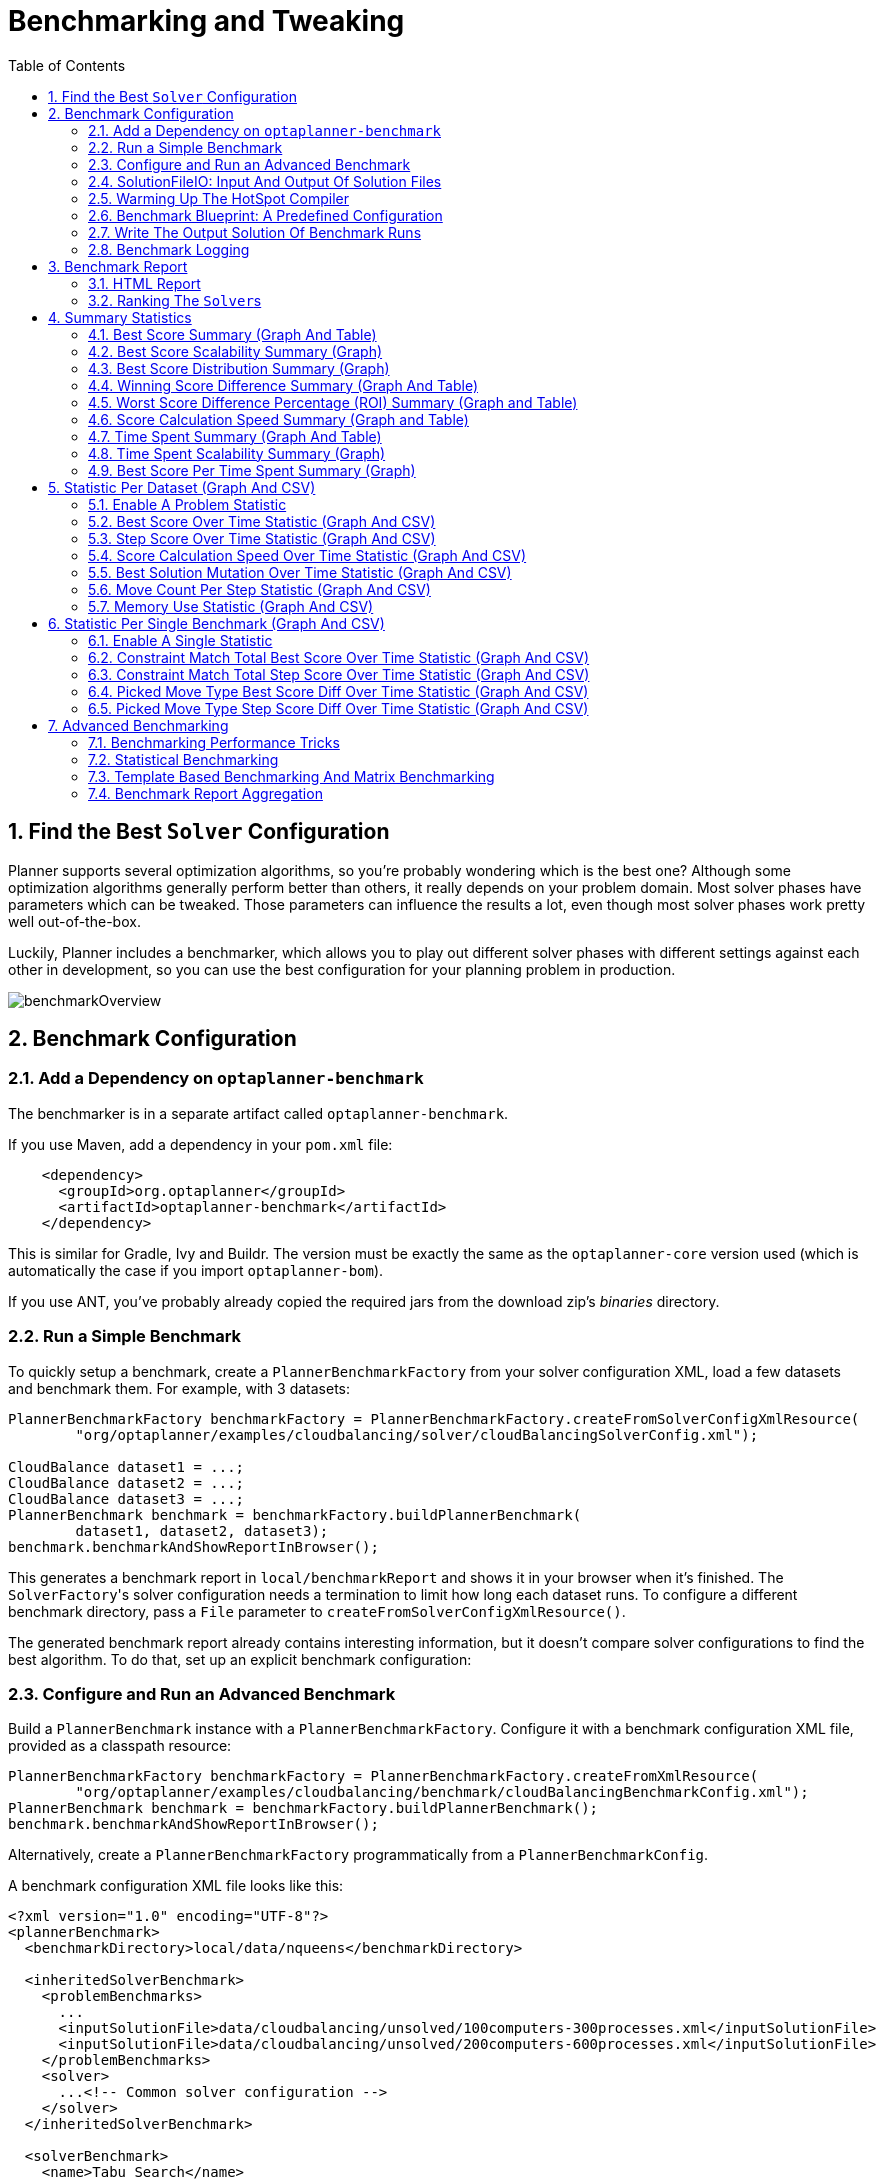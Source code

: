 [[benchmarker]]
= Benchmarking and Tweaking
:doctype: book
:imagesdir: ..
:sectnums:
:toc: left
:icons: font
:experimental:


[[findTheBestSolverConfiguration]]
== Find the Best `Solver` Configuration

Planner supports several optimization algorithms, so you're probably wondering which is the best one?
Although some optimization algorithms generally perform better than others, it really depends on your problem domain.
Most solver phases have parameters which can be tweaked.
Those parameters can influence the results a lot, even though most solver phases work pretty well out-of-the-box.

Luckily, Planner includes a benchmarker, which allows you to play out different solver phases with different settings
against each other in development, so you can use the best configuration for your planning problem in production.

image::BenchmarkingAndTweaking/benchmarkOverview.png[align="center"]


[[benchmarkConfiguration]]
== Benchmark Configuration


[[addADependencyOnBenchmarkJar]]
=== Add a Dependency on `optaplanner-benchmark`

The benchmarker is in a separate artifact called ``optaplanner-benchmark``.

If you use Maven, add a dependency in your `pom.xml` file:

[source,xml,options="nowrap"]
----
    <dependency>
      <groupId>org.optaplanner</groupId>
      <artifactId>optaplanner-benchmark</artifactId>
    </dependency>
----

This is similar for Gradle, Ivy and Buildr.
The version must be exactly the same as the `optaplanner-core` version used (which is automatically the case if you import ``optaplanner-bom``).

If you use ANT, you've probably already copied the required jars from the download zip's [path]_binaries_
 directory.

[[runASimpleBenchmark]]
=== Run a Simple Benchmark

To quickly setup a benchmark, create a `PlannerBenchmarkFactory` from your solver configuration XML,
load a few datasets and benchmark them. For example, with 3 datasets:

[source,java,options="nowrap"]
----
PlannerBenchmarkFactory benchmarkFactory = PlannerBenchmarkFactory.createFromSolverConfigXmlResource(
        "org/optaplanner/examples/cloudbalancing/solver/cloudBalancingSolverConfig.xml");

CloudBalance dataset1 = ...;
CloudBalance dataset2 = ...;
CloudBalance dataset3 = ...;
PlannerBenchmark benchmark = benchmarkFactory.buildPlannerBenchmark(
        dataset1, dataset2, dataset3);
benchmark.benchmarkAndShowReportInBrowser();
----

This generates a benchmark report in `local/benchmarkReport` and shows it in your browser when it's finished.
The ``SolverFactory``'s solver configuration needs a termination to limit how long each dataset runs.
To configure a different benchmark directory, pass a `File` parameter to `createFromSolverConfigXmlResource()`.

The generated benchmark report already contains interesting information,
but it doesn't compare solver configurations to find the best algorithm.
To do that, set up an explicit benchmark configuration:

[[buildAndRunAPlannerBenchmark]]
=== Configure and Run an Advanced Benchmark

Build a `PlannerBenchmark` instance with a ``PlannerBenchmarkFactory``.
Configure it with a benchmark configuration XML file, provided as a classpath resource:

[source,java,options="nowrap"]
----
PlannerBenchmarkFactory benchmarkFactory = PlannerBenchmarkFactory.createFromXmlResource(
        "org/optaplanner/examples/cloudbalancing/benchmark/cloudBalancingBenchmarkConfig.xml");
PlannerBenchmark benchmark = benchmarkFactory.buildPlannerBenchmark();
benchmark.benchmarkAndShowReportInBrowser();
----

Alternatively, create a `PlannerBenchmarkFactory` programmatically from a `PlannerBenchmarkConfig`.

A benchmark configuration XML file looks like this:

[source,xml,options="nowrap"]
----
<?xml version="1.0" encoding="UTF-8"?>
<plannerBenchmark>
  <benchmarkDirectory>local/data/nqueens</benchmarkDirectory>

  <inheritedSolverBenchmark>
    <problemBenchmarks>
      ...
      <inputSolutionFile>data/cloudbalancing/unsolved/100computers-300processes.xml</inputSolutionFile>
      <inputSolutionFile>data/cloudbalancing/unsolved/200computers-600processes.xml</inputSolutionFile>
    </problemBenchmarks>
    <solver>
      ...<!-- Common solver configuration -->
    </solver>
  </inheritedSolverBenchmark>

  <solverBenchmark>
    <name>Tabu Search</name>
    <solver>
      ...<!-- Tabu Search specific solver configuration -->
    </solver>
  </solverBenchmark>
  <solverBenchmark>
    <name>Simulated Annealing</name>
    <solver>
      ...<!-- Simulated Annealing specific solver configuration -->
    </solver>
  </solverBenchmark>
  <solverBenchmark>
    <name>Late Acceptance</name>
    <solver>
      ...<!-- Late Acceptance specific solver configuration -->
    </solver>
  </solverBenchmark>
</plannerBenchmark>
----

This `PlannerBenchmark` tries three configurations (Tabu Search, Simulated Annealing and Late Acceptance)
on two data sets (``100computers-300processes`` and ``200computers-600processes``), so it runs six solvers.

Every `<solverBenchmark>` element contains a solver configuration and one or more `<inputSolutionFile>` elements.
It runs the solver configuration on each of those unsolved solution files.
The element `name` is optional, because it is generated if absent.
The `inputSolutionFile` is read by a <<solutionFileIO,SolutionFileIO>>, relative to the working directory.

[NOTE]
====
Use a forward slash (``/``) as the file separator (for example in the element ``<inputSolutionFile>``). That will work on any platform (including Windows).

Do not use backslash (``\``) as the file separator: that breaks portability because it does not work on Linux and Mac.
====

The benchmark report is written in the directory specified by the `<benchmarkDirectory>` element (relative to the working directory).

[NOTE]
====
It's recommended that the `benchmarkDirectory` is a directory that is ignored for source control and not cleaned by your build system.
This way the generated files are not bloating your source control and they aren't lost when doing a clean build.
For example in git, it should be added to ``.gitignore``. Usually that directory is called ``local``.
====

If an `Exception` or `Error` occurs in a single benchmark, the entire Benchmarker does not fail-fast (unlike everything else in Planner).
Instead, the Benchmarker continues to run all other benchmarks, write the benchmark report and then fail (if there is at least one failing single benchmark).
The failing benchmarks are clearly marked as such in the benchmark report.


[[inheritedSolverBenchmark]]
==== Inherited solver benchmark

To lower verbosity, the common parts of multiple `<solverBenchmark>` elements are extracted to the `<inheritedSolverBenchmark>` element.
Every property can still be overwritten per `<solverBenchmark>` element.
Note that inherited solver phases such as `<constructionHeuristic>` or `<localSearch>` are not overwritten
but instead are added to the tail of the solver phases list.


[[solutionFileIO]]
=== SolutionFileIO: Input And Output Of Solution Files


[[solutionFileIOInterface]]
==== `SolutionFileIO` Interface

The benchmarker needs to be able to read the input files to load a ``Solution``.
Also, it optionally writes the best `Solution` of each benchmark to an output file.
It does that through the `SolutionFileIO` interface which has a read and write method:

[source,java,options="nowrap"]
----
public interface SolutionFileIO<Solution_> {
    ...

    Solution_ read(File inputSolutionFile);
    void write(Solution_ solution, File outputSolutionFile);

}
----

The `SolutionFileIO` interface is in the `optaplanner-persistence-common` jar (which is a dependency of the `optaplanner-benchmark` jar).
There are several ways to serialize a solution:


[[xStreamSolutionFileIO]]
==== ``XStreamSolutionFileIO``: Serialize To And From An XML Format

To use the `XStreamSolutionFileIO` instance to read and write solutions,
configure your `Solution` class as an ``xStreamAnnotatedClass``:

[source,xml,options="nowrap"]
----
    <problemBenchmarks>
      <xStreamAnnotatedClass>org.optaplanner.examples.nqueens.domain.NQueens</xStreamAnnotatedClass>
      <inputSolutionFile>data/nqueens/unsolved/32queens.xml</inputSolutionFile>
      ...
    </problemBenchmarks>
----

Those input files need to have been written with a `XStreamSolutionFileIO` instance, not just any `XStream` instance,
because the `XStreamSolutionFileIO` uses a customized `XStream` instance.

[IMPORTANT]
====
The `inputSolutionFile` needs to come from a trusted source:
if it contains malicious data, it can be exploited.
The `XStreamSolutionFileIO` disables the `XStream` security framework, so it just works out of the box.

If you expose benchmarking in production, use `XStreamSolutionFileIO.getXStream()`
to enable the security framework and explicitly whitelist all marshalled classes.
====

Add XStream annotations (such as ``@XStreamAlias``) on your domain classes to use a less verbose XML format.
Regardless, XML is still a very verbose format.
Reading or writing large datasets in this format can cause an `OutOfMemoryError`, `StackOverflowError`
or large performance degradation.


[[customSolutionFileIO]]
==== Custom ``SolutionFileIO``: Serialize To And From A Custom Format

Implement your own `SolutionFileIO` implementation and configure it with the `solutionFileIOClass` element to write to a custom format (such as a txt or a binary format):

[source,xml,options="nowrap"]
----
    <problemBenchmarks>
      <solutionFileIOClass>org.optaplanner.examples.machinereassignment.persistence.MachineReassignmentFileIO</solutionFileIOClass>
      <inputSolutionFile>data/machinereassignment/import/model_a1_1.txt</inputSolutionFile>
      ...
    </problemBenchmarks>
----

It's recommended that output files can be read as input files,
which implies that `getInputFileExtension()` and `getOutputFileExtension()` return the same value.

[WARNING]
====
A `SolutionFileIO` implementation must be thread-safe.
====


[[readingAnInputSolutionFromADatabase]]
==== Reading An Input Solution From A Database (Or Other Storage)

There are two options if your dataset is in a relational database or another type of repository:

* Extract the datasets from the database and serialize them to a local file (for example as XML with `XStreamSolutionFileIO` if XML isn't too verbose).
Then use those files in `<inputSolutionFile>` elements.
** The benchmarks are now more reliable because they run offline.
** Each dataset is only loaded just in time.
* Load all the datasets in advance and pass them to the `buildPlannerBenchmark()` method:
+
[source,java,options="nowrap"]
----
        PlannerBenchmark plannerBenchmark = benchmarkFactory.buildPlannerBenchmark(dataset1, dataset2, dataset3);
----


[[warmingUpTheHotSpotCompiler]]
=== Warming Up The HotSpot Compiler

Without a warm up, the results of the first (or first few) benchmarks are not reliable,
because they will lose CPU time on HotSpot JIT compilation (and possibly DRL compilation too).

To avoid that distortion, the benchmarker runs some of the benchmarks for 30 seconds,
before running the real benchmarks.
That default warm up of 30 seconds usually suffices. Change it, for example to give it 60 seconds:

[source,xml,options="nowrap"]
----
<plannerBenchmark>
  ...
  <warmUpSecondsSpentLimit>60</warmUpSecondsSpentLimit>
  ...
</plannerBenchmark>
----

Turn off the warm up phase altogether by setting it to zero:

[source,xml,options="nowrap"]
----
<plannerBenchmark>
  ...
  <warmUpSecondsSpentLimit>0</warmUpSecondsSpentLimit>
  ...
</plannerBenchmark>
----

[NOTE]
====
The warm up time budget does not include the time it takes to load the datasets.
With large datasets, this can cause the warm up to run considerably longer than specified in the configuration.
====


[[benchmarkBlueprint]]
=== Benchmark Blueprint: A Predefined Configuration

To quickly configure and run a benchmark for typical solver configs, use a `solverBenchmarkBluePrint` instead of ``solverBenchmark``s:

[source,xml,options="nowrap"]
----
<?xml version="1.0" encoding="UTF-8"?>
<plannerBenchmark>
  <benchmarkDirectory>local/data/nqueens</benchmarkDirectory>

  <inheritedSolverBenchmark>
    <problemBenchmarks>
      <xStreamAnnotatedClass>org.optaplanner.examples.nqueens.domain.NQueens</xStreamAnnotatedClass>
      <inputSolutionFile>data/nqueens/unsolved/32queens.xml</inputSolutionFile>
      <inputSolutionFile>data/nqueens/unsolved/64queens.xml</inputSolutionFile>
    </problemBenchmarks>
    <solver>
      <scanAnnotatedClasses/>
      <scoreDirectorFactory>
        <scoreDrl>org/optaplanner/examples/nqueens/solver/nQueensScoreRules.drl</scoreDrl>
        <initializingScoreTrend>ONLY_DOWN</initializingScoreTrend>
      </scoreDirectorFactory>
      <termination>
        <minutesSpentLimit>1</minutesSpentLimit>
      </termination>
    </solver>
  </inheritedSolverBenchmark>

  <solverBenchmarkBluePrint>
    <solverBenchmarkBluePrintType>EVERY_CONSTRUCTION_HEURISTIC_TYPE_WITH_EVERY_LOCAL_SEARCH_TYPE</solverBenchmarkBluePrintType>
  </solverBenchmarkBluePrint>
</plannerBenchmark>
----

The following ``SolverBenchmarkBluePrintType``s are supported:

* ``CONSTRUCTION_HEURISTIC_WITH_AND_WITHOUT_LOCAL_SEARCH``: Run the default Construction Heuristic type with and without the default Local Search type.

* ``EVERY_CONSTRUCTION_HEURISTIC_TYPE``: Run every Construction Heuristic type (First Fit, First Fit Decreasing, Cheapest Insertion, ...).

* ``EVERY_LOCAL_SEARCH_TYPE``: Run every Local Search type (Tabu Search, Late Acceptance, ...) with the default Construction Heuristic.

* ``EVERY_CONSTRUCTION_HEURISTIC_TYPE_WITH_EVERY_LOCAL_SEARCH_TYPE``: Run every Construction Heuristic type with every Local Search type.


[[writeTheOutputSolutionOfBenchmarkRuns]]
=== Write The Output Solution Of Benchmark Runs

The best solution of each benchmark run can be written in the ``benchmarkDirectory``.
By default, this is disabled, because the files are rarely used and considered bloat.
Also, on large datasets, writing the best solution of each single benchmark can take quite some time and memory (causing an ``OutOfMemoryError``), especially in a verbose format like XStream XML.

To write those solutions in the ``benchmarkDirectory``, enable ``writeOutputSolutionEnabled``:

[source,xml,options="nowrap"]
----
    <problemBenchmarks>
      ...
      <writeOutputSolutionEnabled>true</writeOutputSolutionEnabled>
      ...
    </problemBenchmarks>
----


[[benchmarkLogging]]
=== Benchmark Logging

Benchmark logging is configured like <<logging,solver logging>>.

To separate the log messages of each single benchmark run into a separate file, use the http://logback.qos.ch/manual/mdc.html[MDC] with key `singleBenchmark.name` in a sifting appender.
For example with Logback in ``logback.xml``:

[source,xml,options="nowrap"]
----
  <appender name="fileAppender" class="ch.qos.logback.classic.sift.SiftingAppender">
    <discriminator>
      <key>singleBenchmark.name</key>
      <defaultValue>app</defaultValue>
    </discriminator>
    <sift>
      <appender name="fileAppender.${singleBenchmark.name}" class="...FileAppender">
        <file>local/log/optaplannerBenchmark-${singleBenchmark.name}.log</file>
        ...
      </appender>
    </sift>
  </appender>
----


[[benchmarkReport]]
== Benchmark Report


[[benchmarkHtmlReport]]
=== HTML Report

After running a benchmark, an HTML report will be written in the `benchmarkDirectory` with the `index.html` filename.
Open it in your browser.
It has a nice overview of your benchmark including:

* Summary statistics: graphs and tables
* Problem statistics per ``inputSolutionFile``: graphs and CSV
* Each solver configuration (ranked): Handy to copy and paste
* Benchmark information: settings, hardware, ...


[NOTE]
====
Graphs are generated by the excellent http://www.jfree.org/jfreechart/[JFreeChart] library.
====

The HTML report will use your default locale to format numbers.
If you share the benchmark report with people from another country, consider overwriting the `locale` accordingly:

[source,xml,options="nowrap"]
----
<plannerBenchmark>
  ...
  <benchmarkReport>
    <locale>en_US</locale>
  </benchmarkReport>
  ...
</plannerBenchmark>
----


[[rankingTheSolvers]]
=== Ranking The ``Solver``s

The benchmark report automatically ranks the solvers.
The `Solver` with rank `0` is called the favorite ``Solver``: it performs best overall, but it might not be the best on every problem.
It's recommended to use that favorite `Solver` in production.

However, there are different ways of ranking the solvers.
Configure it like this:

[source,xml,options="nowrap"]
----
<plannerBenchmark>
  ...
  <benchmarkReport>
    <solverRankingType>TOTAL_SCORE</solverRankingType>
  </benchmarkReport>
  ...
</plannerBenchmark>
----

The following ``solverRankingType``s are supported:

* `TOTAL_SCORE` (default): Maximize the overall score, so minimize the overall cost if all solutions would be executed.
* ``WORST_SCORE``: Minimize the worst case scenario.
* ``TOTAL_RANKING``: Maximize the overall ranking. Use this if your datasets differ greatly in size or difficulty, producing a difference in `Score` magnitude.

``Solver``s with at least one failed single benchmark do not get a ranking.
``Solver``s with not fully initialized solutions are ranked worse.

To use a custom ranking, implement a ``Comparator``:

[source,xml,options="nowrap"]
----
  <benchmarkReport>
    <solverRankingComparatorClass>...TotalScoreSolverRankingComparator</solverRankingComparatorClass>
  </benchmarkReport>
----

Or by implementing a weight factory:

[source,xml,options="nowrap"]
----
  <benchmarkReport>
    <solverRankingWeightFactoryClass>...TotalRankSolverRankingWeightFactory</solverRankingWeightFactoryClass>
  </benchmarkReport>
----


[[benchmarkReportSummaryStatistics]]
== Summary Statistics


[[benchmarkReportBestScoreSummary]]
=== Best Score Summary (Graph And Table)

Shows the best score per `inputSolutionFile` for each solver configuration.

Useful for visualizing the best solver configuration.

.Best Score Summary Statistic
image::BenchmarkingAndTweaking/bestScoreSummary.png[align="center"]


[[benchmarkReportBestScoreScalabilitySummary]]
=== Best Score Scalability Summary (Graph)

Shows the best score per problem scale for each solver configuration.

Useful for visualizing the scalability of each solver configuration.

[NOTE]
====
The problem scale will report `0` if any `@ValueRangeProvider` method signature returns ValueRange (instead of `CountableValueRange` or ``Collection``).
====


[[benchmarkReportBestScoreDistributionSummary]]
=== Best Score Distribution Summary (Graph)

Shows the best score distribution per `inputSolutionFile` for each solver configuration.

Useful for visualizing the reliability of each solver configuration.

.Best Score Distribution Summary Statistic
image::BenchmarkingAndTweaking/bestScoreDistributionSummary.png[align="center"]

Enable <<statisticalBenchmarking,statistical benchmarking>> to use this summary.


[[benchmarkReportWinningScoreDifferenceSummary]]
=== Winning Score Difference Summary (Graph And Table)

Shows the winning score difference per `inputSolutionFile` for each solver configuration.
The winning score difference is the score difference with the score of the winning solver configuration for that particular ``inputSolutionFile``.

Useful for zooming in on the results of the best score summary.


[[benchmarkReportWorstScoreDifferencePercentageSummary]]
=== Worst Score Difference Percentage (ROI) Summary (Graph and Table)

Shows the return on investment (ROI) per `inputSolutionFile` for each solver configuration if you'd upgrade from the worst solver configuration for that particular ``inputSolutionFile``.

Useful for visualizing the return on investment (ROI) to decision makers.


[[benchmarkReportScoreCalculationSpeedSummary]]
=== Score Calculation Speed Summary (Graph and Table)

Shows the score calculation speed: a count per second per problem scale for each solver configuration.

Useful for comparing different score calculators and/or score rule implementations (presuming that the solver configurations do not differ otherwise). Also useful to measure the scalability cost of an extra constraint.


[[benchmarkReportTimeSpentSummary]]
=== Time Spent Summary (Graph And Table)

Shows the time spent per `inputSolutionFile` for each solver configuration.
This is pointless if it's benchmarking against a fixed time limit.

Useful for visualizing the performance of construction heuristics (presuming that no other solver phases are configured).


[[benchmarkReportTimeSpentScalabilitySummary]]
=== Time Spent Scalability Summary (Graph)

Shows the time spent per problem scale for each solver configuration.
This is pointless if it's benchmarking against a fixed time limit.

Useful for extrapolating the scalability of construction heuristics (presuming that no other solver phases are configured).


[[benchmarkReportBestScorePerTimeSpentSummary]]
=== Best Score Per Time Spent Summary (Graph)

Shows the best score per time spent for each solver configuration.
This is pointless if it's benchmarking against a fixed time limit.

Useful for visualizing trade-off between the best score versus the time spent for construction heuristics (presuming that no other solver phases are configured).


[[benchmarkReportStatisticPerDataset]]
== Statistic Per Dataset (Graph And CSV)


[[enableAProblemStatistic]]
=== Enable A Problem Statistic

The benchmarker supports outputting problem statistics as graphs and CSV (comma separated values) files to the ``benchmarkDirectory``.
To configure one or more, add a `problemStatisticType` line for each one:

[source,xml,options="nowrap"]
----
<plannerBenchmark>
  <benchmarkDirectory>local/data/nqueens/solved</benchmarkDirectory>
  <inheritedSolverBenchmark>
    <problemBenchmarks>
      ...
      <problemStatisticType>BEST_SCORE</problemStatisticType>
      <problemStatisticType>SCORE_CALCULATION_SPEED</problemStatisticType>
    </problemBenchmarks>
    ...
  </inheritedSolverBenchmark>
  ...
</plannerBenchmark>
----

[NOTE]
====
These problem statistics can slow down the solvers noticeably, which affects the benchmark results.
That's why they are optional and only `BEST_SCORE` is enabled by default.
To disable that one too, use `problemStatisticEnabled`:

[source,xml,options="nowrap"]
----
    <problemBenchmarks>
      ...
      <problemStatisticEnabled>false</problemStatisticEnabled>
    </problemBenchmarks>
----

The summary statistics do not slow down the solver and are always generated.
====

The following types are supported:


[[benchmarkReportBestScoreOverTimeStatistic]]
=== Best Score Over Time Statistic (Graph And CSV)

Shows how the best score evolves over time. It is run by default.
To run it when other statistics are configured, also add:

[source,xml,options="nowrap"]
----
    <problemBenchmarks>
      ...
      <problemStatisticType>BEST_SCORE</problemStatisticType>
    </problemBenchmarks>
----

.Best Score Over Time Statistic
image::BenchmarkingAndTweaking/bestScoreStatistic.png[align="center"]

[NOTE]
====
A time gradient based algorithm (such as Simulated Annealing) will have a different statistic if it's run with a different time limit configuration.
That's because this Simulated Annealing implementation automatically determines its velocity based on the amount of time that can be spent.
On the other hand, for the Tabu Search and Late Acceptance, what you see is what you'd get.
====

*The best score over time statistic is very useful to detect abnormalities, such as a
potential <<scoreTrap,score trap>> which gets the solver temporarily stuck in a local optima.*

image::BenchmarkingAndTweaking/letTheBestScoreStatisticGuideYou.png[align="center"]


[[benchmarkReportStepScoreOverTimeStatistic]]
=== Step Score Over Time Statistic (Graph And CSV)

To see how the step score evolves over time, add:

[source,xml,options="nowrap"]
----
    <problemBenchmarks>
      ...
      <problemStatisticType>STEP_SCORE</problemStatisticType>
    </problemBenchmarks>
----

.Step Score Over Time Statistic
image::BenchmarkingAndTweaking/stepScoreStatistic.png[align="center"]

Compare the step score statistic with the best score statistic (especially on parts for which the best score flatlines). If it hits a local optima, the solver should take deteriorating steps to escape it.
But it shouldn't deteriorate too much either.

[WARNING]
====
The step score statistic has been seen to slow down the solver noticeably due to GC stress,
especially for fast stepping algorithms
(such as <<simulatedAnnealing,Simulated Annealing>> and <<lateAcceptance,Late Acceptance>>).
====


[[benchmarkReportScoreCalculationSpeedOverTimeStatistic]]
=== Score Calculation Speed Over Time Statistic (Graph And CSV)

To see how fast the scores are calculated, add:

[source,xml,options="nowrap"]
----
    <problemBenchmarks>
      ...
      <problemStatisticType>SCORE_CALCULATION_SPEED</problemStatisticType>
    </problemBenchmarks>
----

.Score Calculation Speed Statistic
image::BenchmarkingAndTweaking/scoreCalculationSpeedStatistic.png[align="center"]


[NOTE]
====
The initial high calculation speed is typical during solution initialization: it's far easier to calculate the score of a solution if only a handful planning entities have been initialized, than when all the planning entities are initialized.

After those few seconds of initialization, the calculation speed is relatively stable, apart from an occasional stop-the-world garbage collector disruption.
====


[[benchmarkReportBestSolutionMutationOverTimeStatistic]]
=== Best Solution Mutation Over Time Statistic (Graph And CSV)

To see how much each new best solution differs from the __previous best solution__, by counting the number of planning variables which have a different value (not including the variables that have changed multiple times but still end up with the same value), add:

[source,xml,options="nowrap"]
----
    <problemBenchmarks>
      ...
      <problemStatisticType>BEST_SOLUTION_MUTATION</problemStatisticType>
    </problemBenchmarks>
----

.Best Solution Mutation Over Time Statistic
image::BenchmarkingAndTweaking/bestSolutionMutationStatistic.png[align="center"]

Use Tabu Search - an algorithm that behaves like a human - to get an estimation on how difficult it would be for a human to improve the previous best solution to that new best solution.


[[benchmarkReportMoveCountPerStepStatistic]]
=== Move Count Per Step Statistic (Graph And CSV)

To see how the selected and accepted move count per step evolves over time, add:

[source,xml,options="nowrap"]
----
    <problemBenchmarks>
      ...
      <problemStatisticType>MOVE_COUNT_PER_STEP</problemStatisticType>
    </problemBenchmarks>
----

.Move Count Per Step Statistic
image::BenchmarkingAndTweaking/moveCountPerStepStatistic.png[align="center"]


[WARNING]
====
This statistic has been seen to slow down the solver noticeably due to GC stress, especially for fast stepping algorithms (such as Simulated Annealing and Late Acceptance).
====


[[benchmarkReportMemoryUseStatistic]]
=== Memory Use Statistic (Graph And CSV)

To see how much memory is used, add:

[source,xml,options="nowrap"]
----
    <problemBenchmarks>
      ...
      <problemStatisticType>MEMORY_USE</problemStatisticType>
    </problemBenchmarks>
----

.Memory Use Statistic
image::BenchmarkingAndTweaking/memoryUseStatistic.png[align="center"]


[WARNING]
====
The memory use statistic has been seen to affect the solver noticeably.
====


[[benchmarkReportStatisticPerSingleBenchmark]]
== Statistic Per Single Benchmark (Graph And CSV)


[[enableASingleStatistic]]
=== Enable A Single Statistic

A single statistic is static for one dataset for one solver configuration.
Unlike a problem statistic, it does not aggregate over solver configurations.

The benchmarker supports outputting single statistics as graphs and CSV (comma separated values) files to the ``benchmarkDirectory``.
To configure one, add a `singleStatisticType` line:

[source,xml,options="nowrap"]
----
<plannerBenchmark>
  <benchmarkDirectory>local/data/nqueens/solved</benchmarkDirectory>
  <inheritedSolverBenchmark>
    <problemBenchmarks>
      ...
      <problemStatisticType>...</problemStatisticType>
      <singleStatisticType>PICKED_MOVE_TYPE_BEST_SCORE_DIFF</singleStatisticType>
    </problemBenchmarks>
    ...
  </inheritedSolverBenchmark>
  ...
</plannerBenchmark>
----

Multiple `singleStatisticType` elements are allowed.

[NOTE]
====
These statistic per single benchmark can slow down the solver noticeably, which affects the benchmark results.
That's why they are optional and not enabled by default.
====

The following types are supported:


[[benchmarkReportConstraintMatchTotalBestScoreOverTimeStatistic]]
=== Constraint Match Total Best Score Over Time Statistic (Graph And CSV)

To see which constraints are matched in the best score (and how much) over time, add:

[source,xml,options="nowrap"]
----
    <problemBenchmarks>
      ...
      <singleStatisticType>CONSTRAINT_MATCH_TOTAL_BEST_SCORE</singleStatisticType>
    </problemBenchmarks>
----

.Constraint Match Total Best Score Diff Over Time Statistic
image::BenchmarkingAndTweaking/constraintMatchTotalBestScoreStatistic.png[align="center"]

Requires the score calculation to support <<explainingTheScore,constraint matches>>.
<<droolsScoreCalculation,Drools score calculation>> supports constraint matches automatically,
but <<incrementalJavaScoreCalculation,incremental Java score calculation>> requires more work.

[WARNING]
====
The constraint match total statistics affect the solver noticeably.
====


[[benchmarkReportConstraintMatchTotalStepScoreOverTimeStatistic]]
=== Constraint Match Total Step Score Over Time Statistic (Graph And CSV)

To see which constraints are matched in the step score (and how much) over time, add:

[source,xml,options="nowrap"]
----
    <problemBenchmarks>
      ...
      <singleStatisticType>CONSTRAINT_MATCH_TOTAL_STEP_SCORE</singleStatisticType>
    </problemBenchmarks>
----

.Constraint Match Total Step Score Diff Over Time Statistic
image::BenchmarkingAndTweaking/constraintMatchTotalStepScoreStatistic.png[align="center"]

Also requires the score calculation to support <<explainingTheScore,constraint matches>>.

[WARNING]
====
The constraint match total statistics affect the solver noticeably.
====


[[benchmarkReportPickedMoveTypeBestScoreDiffOverTimeStatistic]]
=== Picked Move Type Best Score Diff Over Time Statistic (Graph And CSV)

To see which move types improve the best score (and how much) over time, add:

[source,xml,options="nowrap"]
----
    <problemBenchmarks>
      ...
      <singleStatisticType>PICKED_MOVE_TYPE_BEST_SCORE_DIFF</singleStatisticType>
    </problemBenchmarks>
----

.Picked Move Type Best Score Diff Over Time Statistic
image::BenchmarkingAndTweaking/pickedMoveTypeBestScoreDiffStatistic.png[align="center"]


[[benchmarkReportPickedMoveTypeStepScoreDiffOverTimeStatistic]]
=== Picked Move Type Step Score Diff Over Time Statistic (Graph And CSV)

To see how much each winning step affects the step score over time, add:

[source,xml,options="nowrap"]
----
    <problemBenchmarks>
      ...
      <singleStatisticType>PICKED_MOVE_TYPE_STEP_SCORE_DIFF</singleStatisticType>
    </problemBenchmarks>
----

.Picked Move Type Step Score Diff Over Time Statistic
image::BenchmarkingAndTweaking/pickedMoveTypeStepScoreDiffStatistic.png[align="center"]


[[advancedBenchmarking]]
== Advanced Benchmarking


[[benchmarkingPerformanceTricks]]
=== Benchmarking Performance Tricks


[[parallelBenchmarkingOnMultipleThreads]]
==== Parallel Benchmarking On Multiple Threads

If you have multiple processors available on your computer, you can run multiple benchmarks in parallel on multiple threads to get your benchmarks results faster:

[source,xml,options="nowrap"]
----
<plannerBenchmark>
  ...
  <parallelBenchmarkCount>AUTO</parallelBenchmarkCount>
  ...
</plannerBenchmark>
----

[WARNING]
====
Running too many benchmarks in parallel will affect the results of benchmarks negatively.
Leave some processors unused for garbage collection and other processes.
====

The following ``parallelBenchmarkCount``s are supported:

* `1` (default): Run all benchmarks sequentially.
* ``AUTO``: Let Planner decide how many benchmarks to run in parallel. This formula is based on experience. It's recommended to prefer this over the other parallel enabling options.
* Static number: The number of benchmarks to run in parallel.
+
[source,xml,options="nowrap"]
----
<parallelBenchmarkCount>2</parallelBenchmarkCount>
----
* JavaScript formula: Formula for the number of benchmarks to run in parallel. It can use the variable ``availableProcessorCount``. For example:
+
[source,xml,options="nowrap"]
----
<parallelBenchmarkCount>(availableProcessorCount / 2) + 1</parallelBenchmarkCount>
----

[NOTE]
====
The `parallelBenchmarkCount` is always limited to the number of available processors.
If it's higher, it will be automatically decreased.
====

[NOTE]
====
If you have a computer with slow or unreliable cooling, increasing the `parallelBenchmarkCount` above one (even on ``AUTO``) may overheat your CPU.

The `sensors` command can help you detect if this is the case.
It is available in the package `lm_sensors` or `lm-sensors` in most Linux distributions.
There are several freeware tools available for Windows too.
====

The benchmarker uses a thread pool internally, but you can optionally plug in a custom `ThreadFactory`,
for example when running benchmarks on an application server or a cloud platform:

[source,xml,options="nowrap"]
----
<plannerBenchmark>
  ...
  <threadFactoryClass>...MyCustomThreadFactory</threadFactoryClass>
  ...
</plannerBenchmark>
----

[NOTE]
====
In the future, we will also support multi-JVM benchmarking.
This feature is independent of <<multithreadedSolving,multithreaded solving>> or multi-JVM solving.
====


[[statisticalBenchmarking]]
=== Statistical Benchmarking

To minimize the influence of your environment and the Random Number Generator on the benchmark results, configure the number of times each single benchmark run is repeated.
The results of those runs are statistically aggregated.
Each individual result is also visible in the report, as well as plotted in <<benchmarkReportBestScoreDistributionSummary,the best score distribution summary>>.

Just add a `<subSingleCount>` element to an <<inheritedSolverBenchmark,`<inheritedSolverBenchmark>`>> element or in a `<solverBenchmark>` element:

[source,xml,options="nowrap"]
----
<?xml version="1.0" encoding="UTF-8"?>
<plannerBenchmark>
  ...
  <inheritedSolverBenchmark>
    ...
    <solver>
      ...
    </solver>
    <subSingleCount>10</subSingleCount>
  </inheritedSolverBenchmark>
  ...
</plannerBenchmark>
----

The `subSingleCount` defaults to `1` (so no statistical benchmarking).

[NOTE]
====
If `subSingleCount` is higher than ``1``, the benchmarker will automatically use a _different_<<randomNumberGenerator,`Random` seed>> for every sub single run, without losing reproducibility (for each sub single index) in <<environmentMode,EnvironmentMode>>``REPRODUCIBLE`` and lower.
====


[[templateBasedBenchmarking]]
=== Template Based Benchmarking And Matrix Benchmarking

Matrix benchmarking is benchmarking a combination of value sets.
For example: benchmark four `entityTabuSize` values (``5``, ``7``, `11` and ``13``) combined with three `acceptedCountLimit` values (``500``, `1000` and ``2000``), resulting in 12 solver configurations.

To reduce the verbosity of such a benchmark configuration, you can use a http://freemarker.org/[Freemarker] template for the benchmark configuration instead:

[source,xml,options="nowrap"]
----
<plannerBenchmark>
  ...
  <inheritedSolverBenchmark>
    ...
  </inheritedSolverBenchmark>

<#list [5, 7, 11, 13] as entityTabuSize>
<#list [500, 1000, 2000] as acceptedCountLimit>
  <solverBenchmark>
    <name>Tabu Search entityTabuSize ${entityTabuSize} acceptedCountLimit ${acceptedCountLimit}</name>
    <solver>
      <localSearch>
        <unionMoveSelector>
          <changeMoveSelector/>
          <swapMoveSelector/>
        </unionMoveSelector>
        <acceptor>
          <entityTabuSize>${entityTabuSize}</entityTabuSize>
        </acceptor>
        <forager>
          <acceptedCountLimit>${acceptedCountLimit}</acceptedCountLimit>
        </forager>
      </localSearch>
    </solver>
  </solverBenchmark>
</#list>
</#list>
</plannerBenchmark>
----

To configure Matrix Benchmarking for Simulated Annealing (or any other configuration that involves a `Score` template variable), use the `replace()` method in the solver benchmark name element:

[source,xml,options="nowrap"]
----
<plannerBenchmark>
  ...
  <inheritedSolverBenchmark>
    ...
  </inheritedSolverBenchmark>

<#list ["1hard/10soft", "1hard/20soft", "1hard/50soft", "1hard/70soft"] as startingTemperature>
  <solverBenchmark>
    <name>Simulated Annealing startingTemperature ${startingTemperature?replace("/", "_")}</name>
    <solver>
      <localSearch>
        <acceptor>
          <simulatedAnnealingStartingTemperature>${startingTemperature}</simulatedAnnealingStartingTemperature>
        </acceptor>
      </localSearch>
    </solver>
  </solverBenchmark>
</#list>
</plannerBenchmark>
----

[NOTE]
====
A solver benchmark name doesn't allow some characters (such a ``/``) because the name is also used a file name.
====

And build it with the class ``PlannerBenchmarkFactory``:

[source,java,options="nowrap"]
----
        PlannerBenchmarkFactory benchmarkFactory = PlannerBenchmarkFactory.createFromFreemarkerXmlResource(
                "org/optaplanner/examples/cloudbalancing/optional/benchmark/cloudBalancingBenchmarkConfigTemplate.xml.ftl");
        PlannerBenchmark benchmark = benchmarkFactory.buildPlannerBenchmark();
----


[[benchmarkReportAggregation]]
=== Benchmark Report Aggregation

The `BenchmarkAggregator` takes one or more existing benchmarks and merges them into new benchmark report, without actually running the benchmarks again.

image::BenchmarkingAndTweaking/benchmarkAggregator.png[align="center"]

This is useful to:

* **Report on the impact of code changes**: Run the same benchmark configuration before and after the code changes, then aggregate a report.
* **Report on the impact of dependency upgrades**: Run the same benchmark configuration before and after upgrading the dependency, then aggregate a report.
* **Summarize a too verbose report**: Select only the interesting solver benchmarks from the existing report. This especially useful on template reports to make the graphs readable.
* **Partially rerun a benchmark**: Rerun part of an existing report (for example only the failed or invalid solvers), then recreate the original intended report with the new values.

Compose the aggregated report in the Benchmark aggregator UI:

image::BenchmarkingAndTweaking/benchmarkAggregatorScreenshot.png[align="center"]

To display that UI, provide a `PlannerBenchmarkFactory` to the `BenchmarkAggregatorFrame`:

[source,java,options="nowrap"]
----
    public static void main(String[] args) {
        PlannerBenchmarkFactory benchmarkFactory = ...;
        BenchmarkAggregatorFrame.createAndDisplay(benchmarkFactory);
    }
----

[NOTE]
====
Despite that it uses a benchmark configuration as input, it ignores all elements of that configuration,
except for the elements `<benchmarkDirectory>` and ``<benchmarkReport>``.
====

In the GUI, select the interesting benchmarks and click the button to generate the aggregated report.

[NOTE]
====
All the input reports which are being merged should have been generated with the same Planner version (excluding hotfix differences) as the ``BenchmarkAggregator``.
Using reports from different Planner major or minor versions are not guaranteed to succeed and deliver correct information,
because the benchmark report data structure often changes.
====
